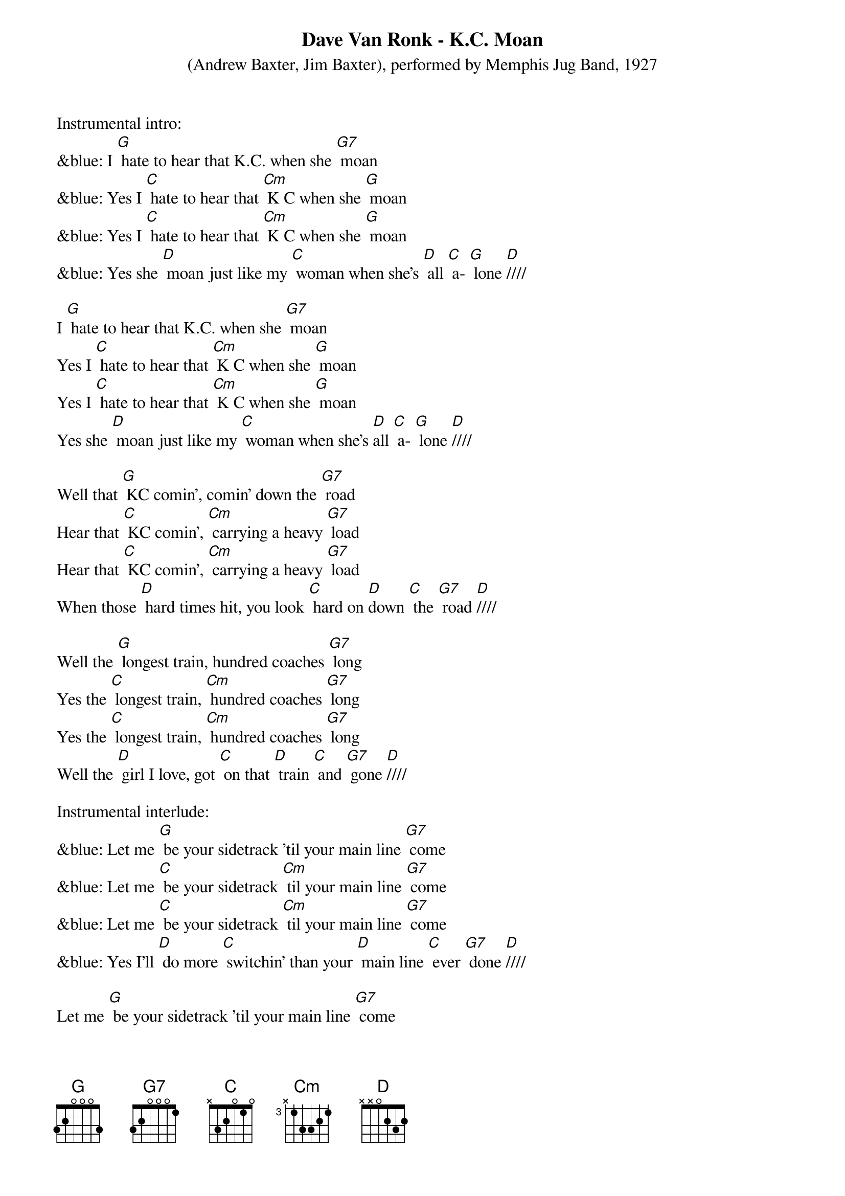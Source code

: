 {t: Dave Van Ronk - K.C. Moan}
{st: (Andrew Baxter, Jim Baxter), performed by Memphis Jug Band, 1927}

Instrumental intro:
&blue: I [G] hate to hear that K.C. when she [G7] moan
&blue: Yes I [C] hate to hear that [Cm] K C when she [G] moan 
&blue: Yes I [C] hate to hear that [Cm] K C when she [G] moan 
&blue: Yes she [D] moan just like my [C] woman when she's [D] all [C] a- [G] lone [D]////

I [G] hate to hear that K.C. when she [G7] moan
Yes I [C] hate to hear that [Cm] K C when she [G] moan 
Yes I [C] hate to hear that [Cm] K C when she [G] moan 
Yes she [D] moan just like my [C] woman when she's [D]all [C] a- [G] lone [D]////

Well that [G] KC comin’, comin’ down the [G7] road
Hear that [C] KC comin’, [Cm] carrying a heavy [G7] load
Hear that [C] KC comin’, [Cm] carrying a heavy [G7] load
When those [D] hard times hit, you look [C] hard on [D]down [C] the [G7] road [D]////

Well the [G] longest train, hundred coaches [G7] long
Yes the [C] longest train, [Cm] hundred coaches [G7] long
Yes the [C] longest train, [Cm] hundred coaches [G7] long
Well the [D] girl I love, got [C] on that [D] train [C] and [G7] gone [D]////

Instrumental interlude:
&blue: Let me [G] be your sidetrack ’til your main line [G7] come
&blue: Let me [C] be your sidetrack [Cm] til your main line [G7] come
&blue: Let me [C] be your sidetrack [Cm] til your main line [G7] come
&blue: Yes I'll [D] do more [C] switchin’ than your [D] main line [C] ever [G7] done [D]////

Let me [G] be your sidetrack ’til your main line [G7] come
Let me [C] be your sidetrack [Cm] til your main line [G7] come
Let me [C] be your sidetrack [Cm] til your main line [G7] come
Yes I'll [D] do more [C] switchin’ than your [D] main line [C] ever [G7] done [D]////

I [G] hate to hear that K.C. when she [G7] moan
Yes I [C] hate to hear that [Cm] K C when she [G] moan 
Yes I [C] hate to hear that [Cm] K C when she [G] moan 
Yes she [D] moan just like my [C] woman [D] when [C] she's [G] all alone [D]////

Instrumental coda:
&blue: Let me [G] be your sidetrack ’til your main line [G7] come
&blue: Let me [C] be your sidetrack [Cm] ’til your main line [G7] come
&blue: Let me [C] be your sidetrack [Cm] til your main line [G7] come
&blue: Yes I'll [D] do more switchin’ than your [C] main line ever [G7] done [D] 
&blue: Yes I'll [D] do more switchin’ than your [C] main [D] line [C] ever [G7] done [D]//// [G]

